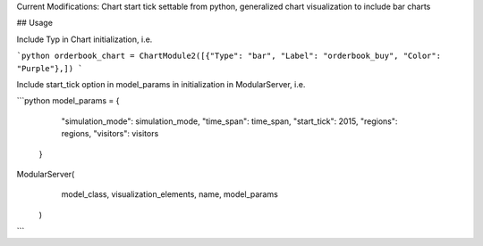 Current Modifications: Chart start tick settable from python, generalized chart visualization to include bar charts


## Usage

Include Typ in Chart initialization, i.e. 

```python
orderbook_chart = ChartModule2([{"Type": "bar", "Label": "orderbook_buy", "Color": "Purple"},])
```

Include start_tick option in model_params in initialization in ModularServer, i.e.

```python
model_params = {
            "simulation_mode": simulation_mode,
            "time_span": time_span,
            "start_tick": 2015,
            "regions": regions,
            "visitors": visitors
        }

ModularServer(
            model_class,
            visualization_elements,
            name,
            model_params
        )
``` 

